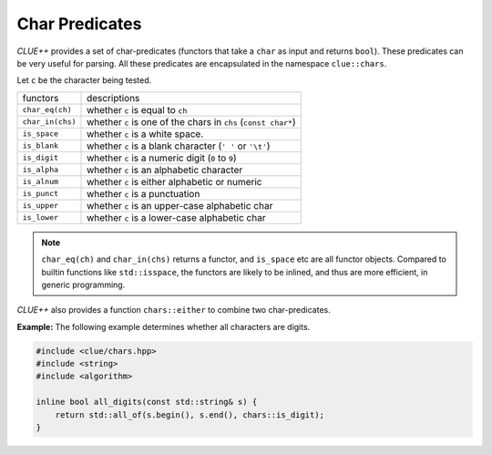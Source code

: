 Char Predicates
================

*CLUE++* provides a set of char-predicates (functors that take a ``char`` as input and returns ``bool``). These predicates can be very useful for parsing. All these predicates are encapsulated in the namespace ``clue::chars``.

Let ``c`` be the character being tested.

===================== =================================================================
 functors               descriptions
--------------------- -----------------------------------------------------------------
``char_eq(ch)``         whether ``c`` is equal to ``ch``
``char_in(chs)``        whether ``c`` is one of the chars in ``chs`` (``const char*``)
``is_space``            whether ``c`` is a white space.
``is_blank``            whether ``c`` is a blank character (``' '`` or ``'\t'``)
``is_digit``            whether ``c`` is a numeric digit (``0`` to ``9``)
``is_alpha``            whether ``c`` is an alphabetic character
``is_alnum``            whether ``c`` is either alphabetic or numeric
``is_punct``            whether ``c`` is a punctuation
``is_upper``            whether ``c`` is an upper-case alphabetic char
``is_lower``            whether ``c`` is a lower-case alphabetic char
===================== =================================================================

.. note::

    ``char_eq(ch)`` and ``char_in(chs)`` returns a functor, and ``is_space`` etc are
    all functor objects. Compared to builtin functions like ``std::isspace``, the functors
    are likely to be inlined, and thus are more efficient, in generic programming.


*CLUE++* also provides a function ``chars::either`` to combine two char-predicates.

.. cpp:function:: chars::either(p1, p2)

    It returns a char predicate of type ``chars::either_t<P1, P2>``. This predicates
    returns ``true`` when either ``p1`` or ``p2`` returns ``true``, when given a
    char.

**Example:** The following example determines whether all characters are digits.

.. code-block:: cpp

    #include <clue/chars.hpp>
    #include <string>
    #include <algorithm>

    inline bool all_digits(const std::string& s) {
        return std::all_of(s.begin(), s.end(), chars::is_digit);
    }
